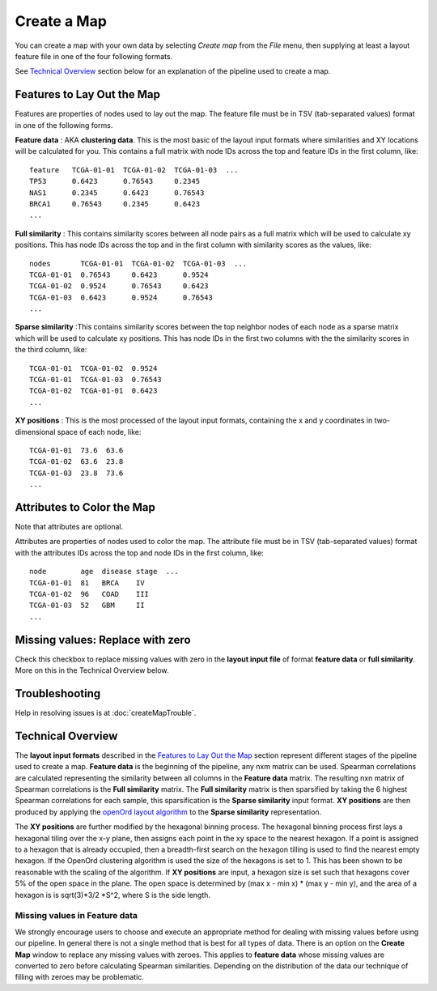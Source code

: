 
Create a Map
============

You can create a map with your own data by selecting *Create map* from the *File*
menu, then supplying at least a layout feature file in one of the four following
formats.

See `Technical Overview`_ section below for an explanation of the pipeline used to
create a map.

.. _feature-formats:

Features to Lay Out the Map
---------------------------

Features are properties of nodes used to lay out the map. The feature file must
be in TSV (tab-separated values) format in one of the following forms.

**Feature data** : AKA **clustering data**. This is the most basic of the layout
input formats where similarities and XY locations will be calculated for you.
This contains a full matrix with node IDs across the top and feature IDs in the
first column, like::

 feature   TCGA-01-01  TCGA-01-02  TCGA-01-03  ...
 TP53      0.6423      0.76543     0.2345
 NAS1      0.2345      0.6423      0.76543
 BRCA1     0.76543     0.2345      0.6423
 ...

**Full similarity** : This contains similarity scores between all node pairs
as a full matrix which will be used to calculate xy positions.
This has node IDs across the top and in the first column with
similarity scores as the values, like::

 nodes       TCGA-01-01  TCGA-01-02  TCGA-01-03  ...
 TCGA-01-01  0.76543     0.6423      0.9524
 TCGA-01-02  0.9524      0.76543     0.6423
 TCGA-01-03  0.6423      0.9524      0.76543
 ...

**Sparse similarity** :This contains similarity scores between the top neighbor
nodes of each node as a sparse matrix which will be used to calculate xy positions.
This has node IDs in the first two columns with the the
similarity scores in the third column, like::

 TCGA-01-01  TCGA-01-02  0.9524
 TCGA-01-01  TCGA-01-03  0.76543
 TCGA-01-02  TCGA-01-01  0.6423
 ...

**XY positions** : This is the most processed of the layout input formats,
containing the x and y coordinates in two-dimensional space of each node, like::

 TCGA-01-01  73.6  63.6
 TCGA-01-02  63.6  23.8
 TCGA-01-03  23.8  73.6
 ...

.. _attribute-format:

Attributes to Color the Map
---------------------------

Note that attributes are optional.

Attributes are properties of nodes used to color the map. The attribute file
must be in TSV (tab-separated values) format with the
attributes IDs across the top and node IDs in the first column, like::

 node        age  disease stage  ...
 TCGA-01-01  81   BRCA    IV
 TCGA-01-02  96   COAD    III
 TCGA-01-03  52   GBM     II
 ...

Missing values: Replace with zero
---------------------------------
Check this checkbox to replace missing values with zero in the
**layout input file** of format **feature data** or **full similarity**.
More on this in the Technical Overview below.

Troubleshooting
---------------

Help in resolving issues is at :doc:`createMapTrouble`.

Technical Overview
------------------

The **layout input formats** described in the `Features to Lay Out the Map`_
section represent different stages of the pipeline used to create a map.
**Feature data** is the beginning of the pipeline, any nxm matrix can be
used. Spearman correlations are calculated representing the similarity between all
columns in the **Feature data** matrix. The resulting nxn matrix of Spearman
correlations is the **Full similarity** matrix. The **Full similarity** matrix is
then sparsified by taking the 6 highest Spearman correlations for each sample, this
sparsification is the **Sparse similarity** input format. **XY positions** are then
produced by applying the `openOrd layout algorithm
<https://www.researchgate.net/publication/253087985_OpenOrd_An_Open-Source_Toolbox_for_Large_Graph_Layout>`_
to the **Sparse similarity** representation.

The **XY positions** are further modified by the hexagonal binning process. The hexagonal
binning process first lays a hexagonal tiling over the x-y plane, then assigns each point
in the xy space to the nearest hexagon. If a point is assigned to a hexagon that is
already occupied, then a breadth-first search on the hexagon tilling is used to find
the nearest empty hexagon. If the OpenOrd clustering algorithm is used the size of the
hexagons is set to 1. This has been shown to be reasonable with the scaling of the
algorithm. If **XY positions** are input, a hexagon size is set such that hexagons cover
5% of the open space in the plane. The open space is determined by
(max x - min x) * (max y - min y), and the area of a hexagon is is sqrt(3)*3/2 *S^2,
where S is the side length.

Missing values in **Feature data**
++++++++++++++++++++++++++++++++++

We strongly encourage users to choose and execute an
appropriate method for dealing with missing values before using our pipeline.
In general there is not a single method that is best for all types of data.
There is an option on the **Create Map** window to replace any missing values
with zeroes. This applies to **feature data** whose missing values are
converted to zero before calculating Spearman similarities.
Depending on the distribution of the data our technique of filling with zeroes
may be problematic.

